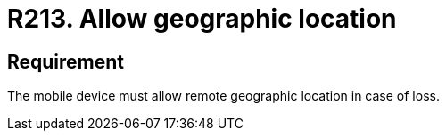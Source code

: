 :slug: rules/213/
:category: mobile
:description: This document details security guidelines or requirements, for companies and organizations, related to mobile devices. This requirement specifically states that such mobile devices must allow their geographical location remotely in the event of loss.
:keywords: Mobile Device, Location, Remote, Geographic, Loss, Requirement
:rules: yes

= R213. Allow geographic location

== Requirement

The mobile device must allow remote geographic location in case of loss.
